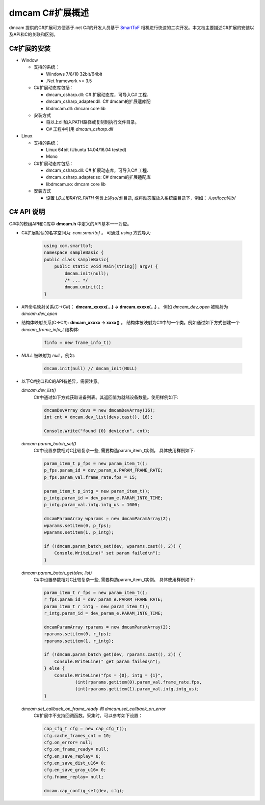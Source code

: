dmcam C#扩展概述
=======================

dmcam 提供的C#扩展可方便基于.net C#的开发人员基于 SmartToF_ 相机进行快速的二次开发。本文档主要描述C#扩展的安装以及API和C的关联和区别。 

C#扩展的安装
+++++++++++++++++++++++


* Window

  * 支持的系统： 

    - Windows 7/8/10 32bit/64bit 
    - .Net framework >= 3.5 

  * C#扩展动态库包括：
  
    - dmcam_csharp.dll: C# 扩展动态库，可导入C# 工程.
    - dmcam_csharp_adapter.dll: C# dmcam的扩展适库配
    - libdmcam.dll: dmcam core lib
  
  * 安装方式
  
    - 将以上dll加入PATH路径或复制到执行文件目录。
    - C# 工程中引用 `dmcam_csharp.dll`

* Linux
  
  * 支持的系统：

    - Linux 64bit (Ubuntu 14.04/16.04 tested)
    - Mono

  * C#扩展动态库包括：
  
    - dmcam_csharp.dll: C# 扩展动态库，可导入C# 工程.
    - dmcam_csharp_adapter.so: C# dmcam的扩展适配库
    - libdmcam.so: dmcam core lib  
  
  * 安装方式
  
    - 设置 `LD_LIBRAYR_PATH` 包含上述so/dll目录, 或将动态库放入系统库目录下，例如： `/usr/local/lib/`
  
C# API 说明
++++++++++++++++++++++


C#中的模组API和C库中 **dmcam.h** 中定义的API基本一一对应。

- C#扩展默认的名字空间为: `com.smarttof` 。 可通过 `using` 方式导入:

    .. code-block:: C#
    
        using com.smarttof;
        namespace sampleBasic {
        public class sampleBasic{
            public static void Main(string[] argv) {
                dmcam.init(null);
                /* ... */
                dmcam.uninit();
        }

- API命名映射关系(C->C#)： **dmcam_xxxxx(...) -> dmcam.xxxxx(...)** 。 例如 `dmcam_dev_open` 被映射为 `dmcam.dev_open`

     
- 结构体映射关系(C->C#): **dmcam_xxxxx -> xxxx()** 。 结构体被映射为C#中的一个类。例如通过如下方式创建一个 `dmcam_frame_info_t` 结构体:

    .. code-block:: C#

      finfo = new frame_info_t()

- `NULL` 被映射为 `null` 。例如:
  
    .. code-block:: C#

      dmcam.init(null) // dmcam_init(NULL)

- 以下C#接口和C的API有差异，需要注意。
  
  `dmcam.dev_list()`
    C#中通过如下方式获取设备列表。其返回值为就绪设备数量。使用样例如下:

    .. code-block:: C#

            dmcamDevArray devs = new dmcamDevArray(16);
            int cnt = dmcam.dev_list(devs.cast(), 16);

            Console.Write("found {0} device\n", cnt);
    
  `dmcam.param_batch_set()`
   C#中设置参数相对C比较复杂一些, 需要构造param_item_t实例。 具体使用样例如下:

   .. code-block:: C#

            param_item_t p_fps = new param_item_t();
            p_fps.param_id = dev_param_e.PARAM_FRAME_RATE;
            p_fps.param_val.frame_rate.fps = 15;

            param_item_t p_intg = new param_item_t();
            p_intg.param_id = dev_param_e.PARAM_INTG_TIME;
            p_intg.param_val.intg.intg_us = 1000;
           
            dmcamParamArray wparams = new dmcamParamArray(2);
            wparams.setitem(0, p_fps);
            wparams.setitem(1, p_intg);

            if (!dmcam.param_batch_set(dev, wparams.cast(), 2)) {
                Console.WriteLine(" set param failed\n");
            } 
            

  `dmcam.param_batch_get(dev, list)`
    C#中设置参数相对C比较复杂一些, 需要构造param_item_t实例。 具体使用样例如下:

    .. code-block:: C#

            param_item_t r_fps = new param_item_t();
            r_fps.param_id = dev_param_e.PARAM_FRAME_RATE;
            param_item_t r_intg = new param_item_t();
            r_intg.param_id = dev_param_e.PARAM_INTG_TIME;
           
            dmcamParamArray rparams = new dmcamParamArray(2);
            rparams.setitem(0, r_fps);
            rparams.setitem(1, r_intg);

            if (!dmcam.param_batch_get(dev, rparams.cast(), 2)) {
                Console.WriteLine(" get param failed\n");
            } else {
                Console.WriteLine("fps = {0}, intg = {1}", 
                        (int)rparams.getitem(0).param_val.frame_rate.fps,
                        (int)rparams.getitem(1).param_val.intg.intg_us);
            }

  `dmcam.set_callback_on_frame_ready 和 dmcam.set_callback_on_error`
   C#扩展中不支持回调函数。采集时，可以参考如下设置：

   .. code-block:: C#

            cap_cfg_t cfg = new cap_cfg_t();
            cfg.cache_frames_cnt = 10;
            cfg.on_error= null;
            cfg.on_frame_ready= null;
            cfg.en_save_replay= 0;
            cfg.en_save_dist_u16= 0;
            cfg.en_save_gray_u16= 0;
            cfg.fname_replay= null;

            dmcam.cap_config_set(dev, cfg);

  
.. _`Pypi项目主页`: https://pypi.org/project/dmcam/
.. _SmartToF: http://www.smarttof.com
